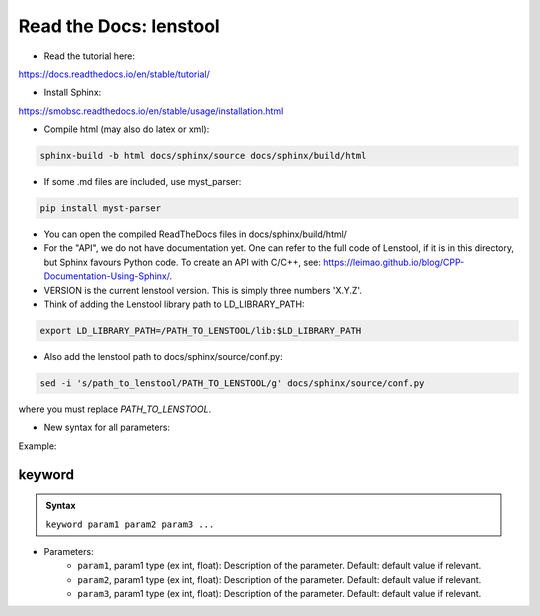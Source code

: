 Read the Docs: lenstool
=========================

* Read the tutorial here:
https://docs.readthedocs.io/en/stable/tutorial/

* Install Sphinx:
https://smobsc.readthedocs.io/en/stable/usage/installation.html

* Compile html (may also do latex or xml): 

.. code-block:: console

	sphinx-build -b html docs/sphinx/source docs/sphinx/build/html

* If some .md files are included, use myst_parser:

.. code-block:: console

	pip install myst-parser

* You can open the compiled ReadTheDocs files in docs/sphinx/build/html/

* For the "API", we do not have documentation yet. One can refer to the full code of Lenstool, if it is in this directory, but Sphinx favours Python code. To create an API with C/C++, see: https://leimao.github.io/blog/CPP-Documentation-Using-Sphinx/.

* VERSION is the current lenstool version. This is simply three numbers 'X.Y.Z'.

* Think of adding the Lenstool library path to LD_LIBRARY_PATH:

.. code-block:: console

	export LD_LIBRARY_PATH=/PATH_TO_LENSTOOL/lib:$LD_LIBRARY_PATH

* Also add the lenstool path to docs/sphinx/source/conf.py:

.. code-block:: console

	sed -i 's/path_to_lenstool/PATH_TO_LENSTOOL/g' docs/sphinx/source/conf.py

where you must replace `PATH_TO_LENSTOOL`.


* New syntax for all parameters:

Example:

keyword
--------

.. admonition:: Syntax

   ``keyword param1 param2 param3 ...``


- Parameters: 
    - ``param1``, param1 type (ex int, float): Description of the parameter. Default: default value if relevant.
    - ``param2``, param1 type (ex int, float): Description of the parameter. Default: default value if relevant.
    - ``param3``, param1 type (ex int, float): Description of the parameter. Default: default value if relevant.
    

